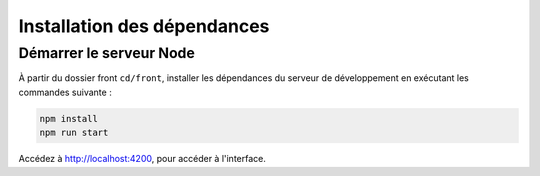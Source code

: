 Installation des dépendances
============================

Démarrer le serveur Node
------------------------

À partir du dossier front ``cd/front``, installer les dépendances du serveur de développement en exécutant les commandes suivante : 

.. code-block:: shell

    npm install
    npm run start

Accédez à `<http://localhost:4200>`_, pour accéder à l'interface. 